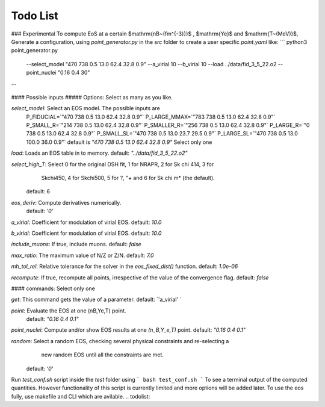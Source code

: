 Todo List
=========
### Experimental
To compute EoS at a certain $\mathrm{nB~(fm^{-3})}$ , $\mathrm{Ye}$ and $\mathrm{T~(MeV)}$, Generate a configuration, using `point_generator.py` in the `src` folder to create a user specific `point.yaml` like:
```
python3 point_generator.py \
	--select_model "470 738 0.5 13.0 62.4 32.8 0.9" \
	--a_virial 10 --b_virial 10 \
	--load ../data/fid_3_5_22.o2 \
	--point_nuclei "0.16 0.4 30" 
```

#### Possible inputs
##### Options:
Select as many as you like.

`select_model`: Select an EOS model. The possible inputs are 
                P_FIDUCIAL=`"470 738 0.5 13.0 62.4 32.8 0.9"`
                P_LARGE_MMAX=`"783 738 0.5 13.0 62.4 32.8 0.9"`
                P_SMALL_R=`"214 738 0.5 13.0 62.4 32.8 0.9"`
                P_SMALLER_R=`"256 738 0.5 13.0 62.4 32.8 0.9"`
                P_LARGE_R=`"0 738 0.5 13.0 62.4 32.8 0.9"`
                P_SMALL_SL=`"470 738 0.5 13.0 23.7 29.5 0.9"`
                P_LARGE_SL=`"470 738 0.5 13.0 100.0 36.0 0.9"`
                default is `"470 738 0.5 13.0 62.4 32.8 0.9"`
                Select only one

`load`: Loads an EOS table in to memory. default: `"../data/fid_3_5_22.o2"`

`select_high_T`: Select 0 for the original DSH fit, 1 for NRAPR, 2 for Sk chi 414, 3 for
                Skchi450, 4 for Skchi500, 5 for ?, "+ and 6 for Sk chi m* (the default).
              default: 6

`eos_deriv`: Compute derivatives numerically.
              default: `'0'`


`a_virial`: Coefficient for modulation of virial EOS. default: `10.0`

`b_virial`: Coefficient for modulation of virial EOS. default: `10.0`

`include_muons`: If true, include muons. default: `false`

`max_ratio`: The maximum value of N/Z or Z/N. default: `7.0`

`mh_tol_rel`: Relative tolerance for the solver in the `eos_fixed_dist()` function. default: `1.0e-06`

`recompute`: If true, recompute all points, irrespective of the value of the convergence flag. default: `false`

#### commands:
Select only one

`get`: This command gets the value of a parameter. default: `'a_virial' `
        
`point`: Evaluate the EOS at one (nB,Ye,T) point.
              default: `"0.16 0.4 0.1"`

`point_nuclei`: Compute and/or show EOS results at one `(n_B,Y_e,T)` point. default: `"0.16 0.4 0.1"`
              
`random`: Select a random EOS, checking several physical constraints and re-selecting a
                new random EOS until all the constraints are met.
              default: `'0'`

Run `test_conf.sh` script inside the `test` folder using
```
bash test_conf.sh
```
To see a terminal output of the computed quantities. However functionality of this script is currently limited and more options will be added later. To use the eos fully, use makefile and CLI which are avilable.
.. todolist::
